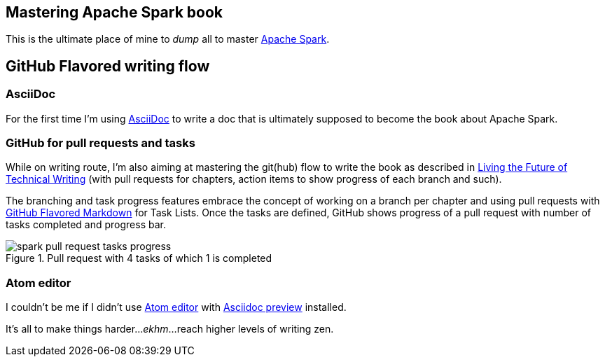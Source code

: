 == Mastering Apache Spark book

This is the ultimate place of mine to _dump_ all to master http://spark.apache.org/[Apache Spark].

== GitHub Flavored writing flow

=== AsciiDoc

For the first time I'm using http://powerman.name/doc/asciidoc[AsciiDoc] to write a doc that is ultimately supposed to become the book about Apache Spark.

=== GitHub for pull requests and tasks

While on writing route, I'm also aiming at mastering the git(hub) flow to write the book as described in https://medium.com/@chacon/living-the-future-of-technical-writing-2f368bd0a272[Living the Future of Technical Writing] (with pull requests for chapters, action items to show progress of each branch and such).

The branching and task progress features embrace the concept of working on a branch per chapter and using pull requests with https://guides.github.com/features/mastering-markdown/[GitHub Flavored Markdown] for Task Lists. Once the tasks are defined, GitHub shows progress of a pull request with number of tasks completed and progress bar.

.Pull request with 4 tasks of which 1 is completed
image::images/spark-pull-request-tasks-progress.png[]

=== Atom editor
I couldn't be me if I didn't use https://atom.io/[Atom editor] with https://github.com/asciidoctor/atom-asciidoc-preview[Asciidoc preview] installed.

It's all to make things harder..._ekhm_...reach higher levels of writing zen.
